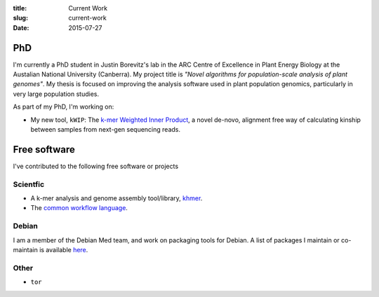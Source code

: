 :title: Current Work
:slug: current-work
:date: 2015-07-27


PhD
---

I'm currently a PhD student in Justin Borevitz's lab in the ARC Centre of
Excellence in Plant Energy Biology at the Austalian National University
(Canberra). My project title is *"Novel algorithms for population-scale
analysis of plant genomes"*. My thesis is focused on improving the analysis
software used in plant population genomics, particularly in very large
population studies.

As part of my PhD, I'm working on:

- My new tool, ``kWIP``: The `k-mer Weighted Inner Product
  <https://github.com/kdmurray91/kwip>`_, a novel de-novo, alignment free way of
  calculating kinship between samples from next-gen sequencing reads.

Free software
-------------


I've contributed to the following free software or projects

Scientfic
^^^^^^^^^

- A k-mer analysis and genome assembly tool/library, `khmer
  <https://github.com/dib-lab/khmer>`_.
- The `common workflow language
  <https://github.com/common-workflow-language/cwltool>`_.

Debian
^^^^^^

I am a member of the Debian Med team, and work on packaging tools for Debian.
A list of packages I maintain or co-maintain is available `here
<https://qa.debian.org/developer.php?login=spam%40kdmurray.id.au&comaint=yes>`_.


Other
^^^^^

- ``tor``
